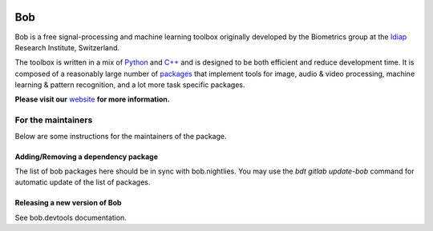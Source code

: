 .. vim: set fileencoding=utf-8 :

.. image:: https://img.shields.io/badge/docs-v11.2.1-orange.svg
   :target: https://www.idiap.ch/software/bob/docs/bob/bob/v11.2.1/index.html
.. image:: https://gitlab.idiap.ch/bob/bob/badges/v11.2.1/pipeline.svg
   :target: https://gitlab.idiap.ch/bob/bob/commits/v11.2.1
.. image:: https://gitlab.idiap.ch/bob/bob/badges/v11.2.1/coverage.svg
   :target: https://gitlab.idiap.ch/bob/bob/commits/v11.2.1
.. image:: https://img.shields.io/badge/gitlab-project-0000c0.svg
   :target: https://gitlab.idiap.ch/bob/bob

====================
 Bob
====================

Bob is a free signal-processing and machine learning toolbox originally
developed by the Biometrics group at the `Idiap`_ Research Institute,
Switzerland.

The toolbox is written in a mix of `Python`_ and `C++`_ and is designed to be
both efficient and reduce development time. It is composed of a reasonably
large number of `packages`_ that implement tools for image, audio & video
processing, machine learning & pattern recognition, and a lot more task
specific packages.

**Please visit our** `website`_ **for more information.**


For the maintainers
===================

Below are some instructions for the maintainers of the package.


Adding/Removing a dependency package
------------------------------------

The list of bob packages here should be in sync with bob.nightlies.
You may use the `bdt gitlab update-bob` command for automatic update of the list of
packages.


Releasing a new version of Bob
------------------------------

See bob.devtools documentation.

.. External References

.. _c++: http://www2.research.att.com/~bs/C++.html
.. _python: http://www.python.org
.. _idiap: http://www.idiap.ch
.. _packages: https://www.idiap.ch/software/bob/packages
.. _wiki: https://www.idiap.ch/software/bob/wiki
.. _bug tracker: https://www.idiap.ch/software/bob/issues
.. _installation: https://www.idiap.ch/software/bob/install
.. _website: https://www.idiap.ch/software/bob
